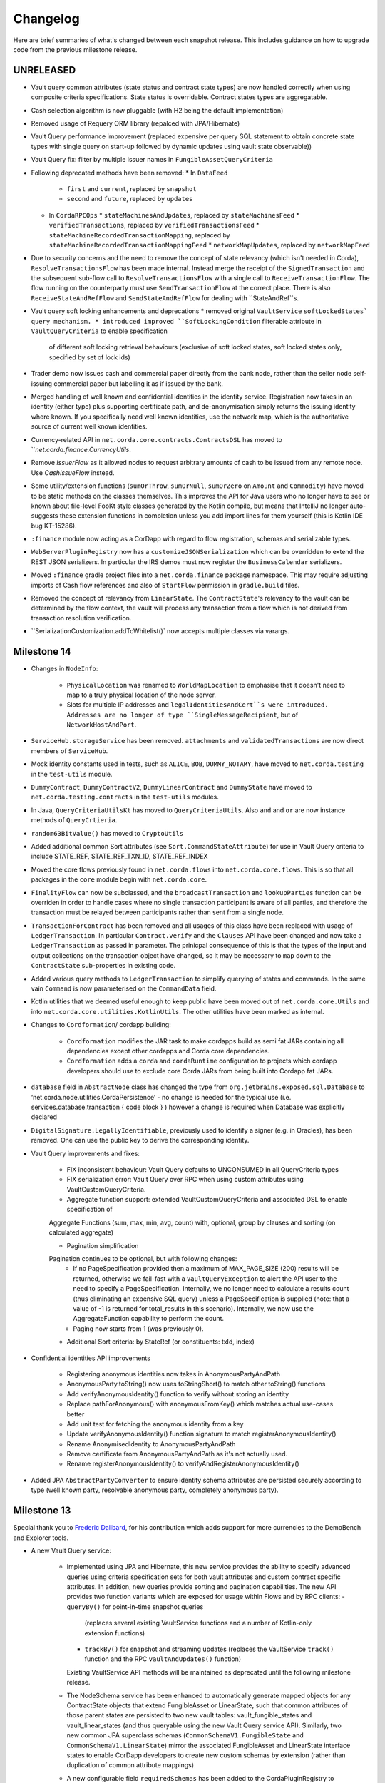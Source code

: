 Changelog
=========

Here are brief summaries of what's changed between each snapshot release. This includes guidance on how to upgrade code
from the previous milestone release.

UNRELEASED
----------
* Vault query common attributes (state status and contract state types) are now handled correctly when using composite
  criteria specifications. State status is overridable. Contract states types are aggregatable.

* Cash selection algorithm is now pluggable (with H2 being the default implementation)

* Removed usage of Requery ORM library (repalced with JPA/Hibernate)

* Vault Query performance improvement (replaced expensive per query SQL statement to obtain concrete state types
  with single query on start-up followed by dynamic updates using vault state observable))

* Vault Query fix: filter by multiple issuer names in ``FungibleAssetQueryCriteria``

* Following deprecated methods have been removed:
  * In ``DataFeed``
    * ``first`` and ``current``, replaced by ``snapshot``
    * ``second`` and ``future``, replaced by ``updates``
  * In ``CordaRPCOps``
    * ``stateMachinesAndUpdates``, replaced by ``stateMachinesFeed``
    * ``verifiedTransactions``, replaced by ``verifiedTransactionsFeed``
    * ``stateMachineRecordedTransactionMapping``, replaced by ``stateMachineRecordedTransactionMappingFeed``
    * ``networkMapUpdates``, replaced by ``networkMapFeed``

* Due to security concerns and the need to remove the concept of state relevancy (which isn't needed in Corda),
  ``ResolveTransactionsFlow`` has been made internal. Instead merge the receipt of the ``SignedTransaction`` and the subsequent
  sub-flow call to ``ResolveTransactionsFlow`` with a single call to ``ReceiveTransactionFlow``. The flow running on the counterparty
  must use ``SendTransactionFlow`` at the correct place. There is also ``ReceiveStateAndRefFlow`` and ``SendStateAndRefFlow`` for
  dealing with ``StateAndRef``s.

* Vault query soft locking enhancements and deprecations
  * removed original ``VaultService`` ``softLockedStates` query mechanism.
  * introduced improved ``SoftLockingCondition`` filterable attribute in ``VaultQueryCriteria`` to enable specification
    of different soft locking retrieval behaviours (exclusive of soft locked states, soft locked states only, specified
    by set of lock ids)

* Trader demo now issues cash and commercial paper directly from the bank node, rather than the seller node self-issuing
  commercial paper but labelling it as if issued by the bank.

* Merged handling of well known and confidential identities in the identity service. Registration now takes in an identity
  (either type) plus supporting certificate path, and de-anonymisation simply returns the issuing identity where known.
  If you specifically need well known identities, use the network map, which is the authoritative source of current well
  known identities.

* Currency-related API in ``net.corda.core.contracts.ContractsDSL`` has moved to ```net.corda.finance.CurrencyUtils`.

* Remove `IssuerFlow` as it allowed nodes to request arbitrary amounts of cash to be issued from any remote node. Use
  `CashIssueFlow` instead.

* Some utility/extension functions (``sumOrThrow``, ``sumOrNull``, ``sumOrZero`` on ``Amount`` and ``Commodity``)
  have moved to be static methods on the classes themselves. This improves the API for Java users who no longer
  have to see or known about file-level FooKt style classes generated by the Kotlin compile, but means that IntelliJ
  no longer auto-suggests these extension functions in completion unless you add import lines for them yourself
  (this is Kotlin IDE bug KT-15286).

* ``:finance`` module now acting as a CorDapp with regard to flow registration, schemas and serializable types.

* ``WebServerPluginRegistry`` now has a ``customizeJSONSerialization`` which can be overridden to extend the REST JSON
  serializers. In particular the IRS demos must now register the ``BusinessCalendar`` serializers.

* Moved ``:finance`` gradle project files into a ``net.corda.finance`` package namespace.
  This may require adjusting imports of Cash flow references and also of ``StartFlow`` permission in ``gradle.build`` files.

* Removed the concept of relevancy from ``LinearState``. The ``ContractState``'s relevancy to the vault can be determined
  by the flow context, the vault will process any transaction from a flow which is not derived from transaction resolution verification.

* ``SerializationCustomization.addToWhitelist()` now accepts multiple classes via varargs.

Milestone 14
------------

* Changes in ``NodeInfo``:

   * ``PhysicalLocation`` was renamed to ``WorldMapLocation`` to emphasise that it doesn't need to map to a truly physical
     location of the node server.
   * Slots for multiple IP addresses and ``legalIdentitiesAndCert``s were introduced. Addresses are no longer of type
     ``SingleMessageRecipient``, but of ``NetworkHostAndPort``.

* ``ServiceHub.storageService`` has been removed. ``attachments`` and ``validatedTransactions`` are now direct members of
  ``ServiceHub``.

* Mock identity constants used in tests, such as ``ALICE``, ``BOB``, ``DUMMY_NOTARY``, have moved to ``net.corda.testing``
  in the ``test-utils`` module.

* ``DummyContract``, ``DummyContractV2``, ``DummyLinearContract`` and ``DummyState`` have moved to ``net.corda.testing.contracts``
  in the ``test-utils`` modules.

* In Java, ``QueryCriteriaUtilsKt`` has moved to ``QueryCriteriaUtils``. Also ``and`` and ``or`` are now instance methods
  of ``QueryCrtieria``.

* ``random63BitValue()`` has moved to ``CryptoUtils``

* Added additional common Sort attributes (see ``Sort.CommandStateAttribute``) for use in Vault Query criteria
  to include STATE_REF, STATE_REF_TXN_ID, STATE_REF_INDEX

* Moved the core flows previously found in ``net.corda.flows`` into ``net.corda.core.flows``. This is so that all packages
  in the ``core`` module begin with ``net.corda.core``.

* ``FinalityFlow`` can now be subclassed, and the ``broadcastTransaction`` and ``lookupParties`` function can be
  overriden in order to handle cases where no single transaction participant is aware of all parties, and therefore
  the transaction must be relayed between participants rather than sent from a single node.

* ``TransactionForContract`` has been removed and all usages of this class have been replaced with usage of
  ``LedgerTransaction``. In particular ``Contract.verify`` and the ``Clauses`` API have been changed and now take a
  ``LedgerTransaction`` as passed in parameter. The prinicpal consequence of this is that the types of the input and output
  collections on the transaction object have changed, so it may be necessary to ``map`` down to the ``ContractState``
  sub-properties in existing code.

* Added various query methods to ``LedgerTransaction`` to simplify querying of states and commands. In the same vain
  ``Command`` is now parameterised on the ``CommandData`` field.

* Kotlin utilities that we deemed useful enough to keep public have been moved out of ``net.corda.core.Utils`` and into
  ``net.corda.core.utilities.KotlinUtils``. The other utilities have been marked as internal.

* Changes to ``Cordformation``/ cordapp building:

   * ``Cordformation`` modifies the JAR task to make cordapps build as semi fat JARs containing all dependencies
     except other cordapps and Corda core dependencies.
   * ``Cordformation`` adds a ``corda`` and ``cordaRuntime`` configuration to projects which cordapp developers should
     use to exclude core Corda JARs from being built into Cordapp fat JARs.

* ``database`` field in ``AbstractNode`` class has changed the type from ``org.jetbrains.exposed.sql.Database`` to
  ‘net.corda.node.utilities.CordaPersistence’ - no change is needed for the typical use
  (i.e. services.database.transaction {  code block } ) however a change is required when Database was explicitly declared

* ``DigitalSignature.LegallyIdentifiable``, previously used to identify a signer (e.g. in Oracles), has been removed.
  One can use the public key to derive the corresponding identity.

* Vault Query improvements and fixes:

    * FIX inconsistent behaviour: Vault Query defaults to UNCONSUMED in all QueryCriteria types

    * FIX serialization error: Vault Query over RPC when using custom attributes using VaultCustomQueryCriteria.

    * Aggregate function support: extended VaultCustomQueryCriteria and associated DSL to enable specification of
    Aggregate Functions (sum, max, min, avg, count) with, optional, group by clauses and sorting (on calculated aggregate)

    * Pagination simplification
    Pagination continues to be optional, but with following changes:
      - If no PageSpecification provided then a maximum of MAX_PAGE_SIZE (200) results will be returned, otherwise we fail-fast with a ``VaultQueryException`` to alert the API user to the need to specify a PageSpecification.
        Internally, we no longer need to calculate a results count (thus eliminating an expensive SQL query) unless a PageSpecification is supplied (note: that a value of -1 is returned for total_results in this scenario).
        Internally, we now use the AggregateFunction capability to perform the count.
      - Paging now starts from 1 (was previously 0).

    * Additional Sort criteria: by StateRef (or constituents: txId, index)

* Confidential identities API improvements

    * Registering anonymous identities now takes in AnonymousPartyAndPath
    * AnonymousParty.toString() now uses toStringShort() to match other toString() functions
    * Add verifyAnonymousIdentity() function to verify without storing an identity
    * Replace pathForAnonymous() with anonymousFromKey() which matches actual use-cases better
    * Add unit test for fetching the anonymous identity from a key
    * Update verifyAnonymousIdentity() function signature to match registerAnonymousIdentity()
    * Rename AnonymisedIdentity to AnonymousPartyAndPath
    * Remove certificate from AnonymousPartyAndPath as it's not actually used.
    * Rename registerAnonymousIdentity() to verifyAndRegisterAnonymousIdentity()

* Added JPA ``AbstractPartyConverter`` to ensure identity schema attributes are persisted securely according to type
  (well known party, resolvable anonymous party, completely anonymous party).

Milestone 13
------------

Special thank you to `Frederic Dalibard <https://github.com/FredericDalibard>`_, for his contribution which adds
support for more currencies to the DemoBench and Explorer tools.

* A new Vault Query service:

   * Implemented using JPA and Hibernate, this new service provides the ability to specify advanced queries using
     criteria specification sets for both vault attributes and custom contract specific attributes. In addition, new
     queries provide sorting and pagination capabilities.
     The new API provides two function variants which are exposed for usage within Flows and by RPC clients:
     - ``queryBy()`` for point-in-time snapshot queries
       (replaces several existing VaultService functions and a number of Kotlin-only extension functions)
     - ``trackBy()`` for snapshot and streaming updates
       (replaces the VaultService ``track()`` function and the RPC ``vaultAndUpdates()`` function)
     Existing VaultService API methods will be maintained as deprecated until the following milestone release.

   * The NodeSchema service has been enhanced to automatically generate mapped objects for any ContractState objects
     that extend FungibleAsset or LinearState, such that common attributes of those parent states are persisted to
     two new vault tables: vault_fungible_states and vault_linear_states (and thus queryable using the new Vault Query
     service API).
     Similarly, two new common JPA superclass schemas (``CommonSchemaV1.FungibleState`` and
     ``CommonSchemaV1.LinearState``) mirror the associated FungibleAsset and LinearState interface states to enable
     CorDapp developers to create new custom schemas by extension (rather than duplication of common attribute mappings)

   * A new configurable field ``requiredSchemas`` has been added to the CordaPluginRegistry to enable CorDapps to
     register custom contract state schemas they wish to query using the new Vault Query service API (using the
     ``VaultCustomQueryCriteria``).

   * See :doc:`vault-query` for full details and code samples of using the new Vault Query service.

* Identity and cryptography related changes:

   * Enable certificate validation in most scenarios (will be enforced in all cases in an upcoming milestone).

   * Added DER encoded format for CompositeKey so they can be used in X.509 certificates.

   * Corrected several tests which made assumptions about counterparty keys, which are invalid when confidential
     identities are used.

   * A new RPC has been added to support fuzzy matching of X.500 names, for instance, to translate from user input to
     an unambiguous identity by searching the network map.

   * A function for deterministic key derivation ``Crypto.deriveKeyPair(privateKey: PrivateKey, seed: ByteArray)``
     has been implemented to support deterministic ``KeyPair`` derivation using an existing private key and a seed
     as inputs. This operation is based on the HKDF scheme and it's a variant of the hardened parent-private ->
     child-private key derivation function of the BIP32 protocol, but it doesn't utilize extension chain codes.
     Currently, this function supports the following schemes: ECDSA secp256r1 (NIST P-256), ECDSA secp256k1 and
     EdDSA ed25519.

* A new ``ClassWhitelist`` implementation, ``AllButBlacklisted`` is used internally to blacklist classes/interfaces,
  which are not expected to be serialised during checkpoints, such as ``Thread``, ``Connection`` and ``HashSet``.
  This implementation supports inheritance and if a superclass or superinterface of a class is blacklisted, so is
  the class itself. An ``IllegalStateException`` informs the user if a class is blacklisted and such an exception is
  returned before checking for ``@CordaSerializable``; thus, blacklisting precedes annotation checking.

* ``TimeWindow`` has a new 5th factory method ``TimeWindow.fromStartAndDuration(fromTime: Instant, duration: Duration)``
  which takes a start-time and a period-of-validity (after this start-time) as inputs.

* The node driver has moved to net.corda.testing.driver in the test-utils module.

* Web API related collections ``CordaPluginRegistry.webApis`` and ``CordaPluginRegistry.staticServeDirs`` moved to
  ``net.corda.webserver.services.WebServerPluginRegistry`` in ``webserver`` module.
  Classes serving Web API should now extend ``WebServerPluginRegistry`` instead of ``CordaPluginRegistry``
  and they should be registered in ``resources/META-INF/services/net.corda.webserver.services.WebServerPluginRegistry``.

* Added a flag to the driver that allows the running of started nodes in-process, allowing easier debugging.
  To enable use `driver(startNodesInProcess = true) { .. }`, or `startNode(startInSameProcess = true, ..)`
  to specify for individual nodes.

* Dependencies changes:
    * Upgraded Dokka to v0.9.14.
    * Upgraded Gradle Plugins to 0.12.4.
    * Upgraded Apache ActiveMQ Artemis to v2.1.0.
    * Upgraded Netty to v4.1.9.Final.
    * Upgraded BouncyCastle to v1.57.
    * Upgraded Requery to v1.3.1.

Milestone 12
------------

* Quite a few changes have been made to the flow API which should make things simpler when writing CorDapps:

    * ``CordaPluginRegistry.requiredFlows`` is no longer needed. Instead annotate any flows you wish to start via RPC with
     ``@StartableByRPC`` and any scheduled flows with ``@SchedulableFlow``.

   * ``CordaPluginRegistry.servicePlugins`` is also no longer used, along with ``PluginServiceHub.registerFlowInitiator``.
     Instead annotate your initiated flows with ``@InitiatedBy``. This annotation takes a single parameter which is the
     initiating flow. This initiating flow further has to be annotated with ``@InitiatingFlow``. For any services you
     may have, such as oracles, annotate them with ``@CordaService``. These annotations will be picked up automatically
     when the node starts up.

   * Due to these changes, when unit testing flows make sure to use ``AbstractNode.registerInitiatedFlow`` so that the flows
     are wired up. Likewise for services use ``AbstractNode.installCordaService``.

   * Related to ``InitiatingFlow``, the ``shareParentSessions`` boolean parameter of ``FlowLogic.subFlow`` has been
     removed. This was an unfortunate parameter that unnecessarily exposed the inner workings of flow sessions. Now, if
     your sub-flow can be started outside the context of the parent flow then annotate it with ``@InitiatingFlow``. If
     it's meant to be used as a continuation of the existing parent flow, such as ``CollectSignaturesFlow``, then it
     doesn't need any annotation.

   * The ``InitiatingFlow`` annotation also has an integer ``version`` property which assigns the initiating flow a version
     number, defaulting to 1 if it's not specified. This enables versioning of flows with nodes only accepting communication
     if the version number matches. At some point we will support the ability for a node to have multiple versions of the
     same flow registered, enabling backwards compatibility of flows.

   * ``ContractUpgradeFlow.Instigator`` has been renamed to just ``ContractUpgradeFlow``.

   * ``NotaryChangeFlow.Instigator`` has been renamed to just ``NotaryChangeFlow``.

   * ``FlowLogic.getCounterpartyMarker`` is no longer used and been deprecated for removal. If you were using this to
     manage multiple independent message streams with the same party in the same flow then use sub-flows instead.

* There are major changes to the ``Party`` class as part of confidential identities:

    * ``Party`` has moved to the ``net.corda.core.identity`` package; there is a deprecated class in its place for
      backwards compatibility, but it will be removed in a future release and developers should move to the new class as soon
      as possible.
    * There is a new ``AbstractParty`` superclass to ``Party``, which contains just the public key. This now replaces
      use of ``Party`` and ``PublicKey`` in state objects, and allows use of full or anonymised parties depending on
      use-case.
    * A new ``PartyAndCertificate`` class has been added which aggregates a Party along with an X.509 certificate and
      certificate path back to a network trust root. This is used where a Party and its proof of identity are required,
      for example in identity registration.
    * Names of parties are now stored as a ``X500Name`` rather than a ``String``, to correctly enforce basic structure of the
      name. As a result all node legal names must now be structured as X.500 distinguished names.

* The identity management service takes an optional network trust root which it will validate certificate paths to, if
  provided. A later release will make this a required parameter.

* There are major changes to transaction signing in flows:

     * You should use the new ``CollectSignaturesFlow`` and corresponding ``SignTransactionFlow`` which handle most
           of the details of this for you. They may get more complex in future as signing becomes a more featureful
           operation.
         * ``ServiceHub.legalIdentityKey`` no longer returns a ``KeyPair``, it instead returns just the ``PublicKey`` portion of this pair.
       The ``ServiceHub.notaryIdentityKey`` has changed similarly. The goal of this change is to keep private keys
           encapsulated and away from most flow code/Java code, so that the private key material can be stored in HSMs
           and other key management devices.
     * The ``KeyManagementService`` no longer provides any mechanism to request the node's ``PrivateKey`` objects directly.
       Instead signature creation occurs in the ``KeyManagementService.sign``, with the ``PublicKey`` used to indicate
       which of the node's keypairs to use. This lookup also works for ``CompositeKey`` scenarios
       and the service will search for a leaf key hosted on the node.
     * The ``KeyManagementService.freshKey`` method now returns only the ``PublicKey`` portion of the newly generated ``KeyPair``
       with the ``PrivateKey`` kept internally to the service.
     * Flows which used to acquire a node's ``KeyPair``, typically via ``ServiceHub.legalIdentityKey``,
       should instead use the helper methods on ``ServiceHub``. In particular to freeze a ``TransactionBuilder`` and
       generate an initial partially signed ``SignedTransaction`` the flow should use ``ServiceHub.toSignedTransaction``.
       Flows generating additional party signatures should use ``ServiceHub.createSignature``. Each of these methods is
       provided with two signatures. One version that signs with the default node key, the other which allows key selection
       by passing in the ``PublicKey`` partner of the desired signing key.
     * The original ``KeyPair`` signing methods have been left on the ``TransactionBuilder`` and ``SignedTransaction``, but
       should only be used as part of unit testing.

* ``Timestamp`` used for validation/notarization time-range has been renamed to ``TimeWindow``.
   There are now 4 factory methods ``TimeWindow.fromOnly(fromTime: Instant)``,
   ``TimeWindow.untilOnly(untilTime: Instant)``, ``TimeWindow.between(fromTime: Instant, untilTime: Instant)`` and
   ``TimeWindow.withTolerance(time: Instant, tolerance: Duration)``.
   Previous constructors ``TimeWindow(fromTime: Instant, untilTime: Instant)`` and
   ``TimeWindow(time: Instant, tolerance: Duration)`` have been removed.

* The Bouncy Castle library ``X509CertificateHolder`` class is now used in place of ``X509Certificate`` in order to
  have a consistent class used internally. Conversions to/from ``X509Certificate`` are done as required, but should
  be avoided where possible.

* The certificate hierarchy has been changed in order to allow corda node to sign keys with proper certificate chain.
     * The corda node will now be issued a restricted client CA for identity/transaction key signing.
     * TLS certificate are now stored in `sslkeystore.jks` and identity keys are stored in `nodekeystore.jks`

.. warning:: The old keystore will need to be removed when upgrading to this version.

Milestone 11.1
--------------

* Fix serialisation error when starting a flow.
* Automatically whitelist subclasses of `InputStream` when serialising.
* Fix exception in DemoBench on Windows when loading CorDapps into the Node Explorer.
* Detect when localhost resolution is broken on MacOSX, and provide instructions on how to fix it.

Milestone 11.0
--------------

* API changes:
    * Added extension function ``Database.transaction`` to replace ``databaseTransaction``, which is now deprecated.

    * Starting a flow no longer enables progress tracking by default. To enable it, you must now invoke your flow using
      one of the new ``CordaRPCOps.startTrackedFlow`` functions. ``FlowHandle`` is now an interface, and its ``progress: Observable``
      field has been moved to the ``FlowProgressHandle`` child interface. Hence developers no longer need to invoke ``notUsed``
      on their flows' unwanted progress-tracking observables.

    * Moved ``generateSpend`` and ``generateExit`` functions into ``OnLedgerAsset`` from the vault and
      ``AbstractConserveAmount`` clauses respectively.

    * Added ``CompositeSignature`` and ``CompositeSignatureData`` as part of enabling ``java.security`` classes to work
      with composite keys and signatures.

    * ``CompositeKey`` now implements ``java.security.PublicKey`` interface, so that keys can be used on standard classes
      such as ``Certificate``.

        * There is no longer a need to transform single keys into composite - ``composite`` extension was removed, it is
          imposible to create ``CompositeKey`` with only one leaf.

        * Constructor of ``CompositeKey`` class is now private. Use ``CompositeKey.Builder`` to create a composite key.
          Keys emitted by the builder are normalised so that it's impossible to create a composite key with only one node.
          (Long chains of single nodes are shortened.)

        * Use extension function ``PublicKeys.keys`` to access all keys belonging to an instance of ``PublicKey``. For a
          ``CompositeKey``, this is equivalent to ``CompositeKey.leafKeys``.

        * Introduced ``containsAny``, ``isFulfilledBy``, ``keys`` extension functions on ``PublicKey`` - ``CompositeKey``
          type checking is done there.

* Corda now requires JDK 8u131 or above in order to run. Our Kotlin now also compiles to JDK8 bytecode, and so you'll need
  to update your CorDapp projects to do the same. E.g. by adding this to ``build.gradle``:

.. parsed-literal::

    tasks.withType(org.jetbrains.kotlin.gradle.tasks.KotlinCompile).all {
        kotlinOptions {
            languageVersion = "1.1"
            apiVersion = "1.1"
            jvmTarget = "1.8"
        }
    }

..

 or by adjusting ``Settings/Build,Execution,Deployment/Compiler/KotlinCompiler`` in IntelliJ::

 -  Language Version: 1.1
 -  API Version: 1.1
 -  Target JVM Version: 1.8

* DemoBench is now installed as ``Corda DemoBench`` instead of ``DemoBench``.

* Rewrote standard test identities to have full X.500 distinguished names. As part of this work we standardised on a
  smaller set of test identities, to reduce risk of subtle differences (i.e. similar common names varying by whitespace)
  in naming making it hard to diagnose issues.

Milestone 10.0
--------------

Special thank you to `Qian Hong <https://github.com/fracting>`_, `Marek Skocovsky <https://github.com/marekdapps>`_,
`Karel Hajek <https://github.com/polybioz>`_, and `Jonny Chiu <https://github.com/johnnyychiu>`_ for their contributions
to Corda in M10.

.. warning:: Due to incompatibility between older version of IntelliJ and gradle 3.4, you will need to upgrade Intellij
   to 2017.1 (with kotlin-plugin v1.1.1) in order to run Corda demos in IntelliJ. You can download the latest IntelliJ
   from `JetBrains <https://www.jetbrains.com/idea/download/>`_.

.. warning:: The Kapt-generated models are no longer included in our codebase. If you experience ``unresolved references``
   errors when building in IntelliJ, please rebuild the schema model by running ``gradlew kaptKotlin`` in Windows or
   ``./gradlew kaptKotlin`` in other systems. Alternatively, perform a full gradle build or install.

.. note:: Kapt is used to generate schema model and entity code (from annotations in the codebase) using the Kotlin Annotation
   processor.

* Corda DemoBench:
    * DemoBench is a new tool to make it easy to configure and launch local Corda nodes. A very useful tool to demonstrate
      to your colleagues the fundamentals of Corda in real-time. It has the following features:

        * Clicking "Add node" creates a new tab that lets you edit the most important configuration properties of the node
          before launch, such as its legal name and which CorDapps will be loaded.
        * Each tab contains a terminal emulator, attached to the pseudoterminal of the node. This lets you see console output.
        * You can launch an Corda Explorer instance for each node via the DemoBench UI. Credentials are handed to the Corda
          Explorer so it starts out logged in already.
        * Some basic statistics are shown about each node, informed via the RPC connection.
        * Another button launches a database viewer in the system browser.
        * The configurations of all running nodes can be saved into a single ``.profile`` file that can be reloaded later.

    * You can download Corda DemoBench from `here <https://www.corda.net/downloads/>`_

* Vault:
    * Soft Locking is a new feature implemented in the vault which prevent a node constructing transactions that attempt
      to use the same input(s) simultaneously.
    * Such transactions would result in naturally wasted effort when the notary rejects them as double spend attempts.
    * Soft locks are automatically applied to coin selection (eg. cash spending) to ensure that no two transactions attempt
      to spend the same fungible states.

* Corda Shell :
    * The shell lets developers and node administrators easily command the node by running flows, RPCs and SQL queries.
    * It provides a variety of commands to monitor the node.
    * The Corda Shell is based on the popular `CRaSH project <http://www.crashub.org/>`_ and new commands can be easily
      added to the node by simply dropping Groovy or Java files into the node's ``shell-commands`` directory.
    * We have many enhancements planned over time including SSH access, more commands and better tab completion.

* API changes:
    * The new Jackson module provides JSON/YAML serialisers for common Corda datatypes.
      If you have previously been using the JSON support in the standalone web server,
      please be aware that Amounts are now serialised as strings instead of { quantity, token } pairs as before.
      The old format is still accepted, but the new JSON will be produced using strings like "1000.00 USD" when writing.
      You can use any format supported by ``Amount.parseCurrency`` as input.

    * We have restructured client package in this milestone.
        * ``CordaClientRPC`` is now in the new ``:client:rpc`` module.
        * The old ``:client`` module has been split up into ``:client:jfx`` and ``:client:mock``.
        * We also have a new ``:node-api`` module (package ``net.corda.nodeapi``) which contains the shared code between
          ``node`` and ``client``.

    * The basic Amount API has been upgraded to have support for advanced financial use cases and to better integrate with
      currency reference data.

* Configuration:
    * Replace ``artemisPort`` with ``p2pPort`` in Gradle configuration.
    * Replace ``artemisAddress`` with ``p2pAddress`` in node configuration.
    * Added ``rpcAddress`` in node configuration for non-ssl RPC connection.

* Object Serialization:
    * Pool Kryo instances for efficiency.

* RPC client changes:
    * RPC clients can now connect to the node without the need for SSL. This requires a separate port on the Artemis broker,
      SSL must not be used for RPC connection.
    * CordaRPCClient now needs to connect to ``rpcAddress`` rather than ``p2pAddress``.

* Dependencies changes:
    * Upgraded Kotlin to v1.1.1.
    * Upgraded Gradle to v3.4.1.
    * Upgraded requery to v1.2.1.
    * Upgraded H2 to v1.4.194.
    * Replaced kotlinx-support-jdk8 with kotlin-stdlib-jre8.

* Improvements:
    * Added ``--version`` command line flag to print the version of the node.
    * Flows written in Java can now execute a sub-flow inside ``UntrustworthyData.unwrap``.
    * Added optional out-of-process transaction verification. Any number of external verifier processes may be attached
      to the node which can handle loadbalanced verification requests.

* Bug fixes:
    * ``--logging-level`` command line flag was previously broken, now correctly sets the logging level.
    * Fixed bug whereby Cash Exit was not taking into account the issuer reference.


Milestone 9.1
-------------

* Correct web server ports for IRS demo.
* Correct which corda-webserver JAR is published to Maven.

Milestone 9
-----------

* With thanks to `Thomas Schroeter <https://github.com/thschroeter>`_ for the Byzantine fault tolerant (BFT)
  notary prototype.
* Web server is a separate JAR.  This is a breaking change. The new webserver JAR (``corda-webserver.jar``)
  must be invoked separately to node startup, using the command``java -jar corda-webserver.jar`` in the same
  directory as the ``node.conf``. Further changes are anticipated in upcoming milestone releases.

* API:

    * Pseudonymous ``AnonymousParty`` class added as a superclass of ``Party``.
    * Split ``CashFlow`` into individual ``CashIssueFlow``, ``CashPaymentFlow`` and ``CashExitFlow`` flows, so that fine
      grained permissions can be applied. Added ``CashFlowCommand`` for use-cases where cash flow triggers need to be
      captured in an object that can be passed around.
    * ``CordaPluginRegistry`` method ``registerRPCKryoTypes`` is renamed ``customizeSerialization`` and the argument
      types now hide the presence of Kryo.
    * New extension functions for encoding/decoding to base58, base64, etc. See
      ``core/src/main/kotlin/net/corda/core/crypto/EncodingUtils.kt``
    * Add ``openAttachment`` function to Corda RPC operations, for downloading an attachment from a node's data storage.
    * Add ``getCashBalances`` function to Corda RPC operations, for getting cash balances from a node's vault.

* Configuration:
    * ``extraAdvertisedServiceIds`` config is now a list of strings, rather than a comma separated string. For example
      ``[ "corda.interest_rates" ]`` instead of ``"corda.interest_rates"``.

* Flows:
    * Split ``CashFlow`` into separate ``CashIssueFlow``, ``CashPaymentFlow`` and ``CashExitFlow`` so that permissions can
      be assigned individually.
    * Split single example user into separate "bankUser" and "bigCorpUser" so that permissions for the users make sense
      rather than being a combination of both roles.
    * ``ProgressTracker`` emits exception thrown by the flow, allowing the ANSI renderer to correctly stop and print the error

* Object Serialization:

    * Consolidated Kryo implementations across RPC and P2P messaging with whitelisting of classes via plugins or with
      ``@CordaSerializable`` for added node security.

* Privacy:
    * Non-validating notary service now takes in a ``FilteredTransaction`` so that no potentially sensitive transaction
      details are unnecessarily revealed to the notary

* General:
    * Add vault service persistence using Requery
    * Certificate signing utility output is now more verbose

Milestone 8
-----------

* Node memory usage and performance improvements, demo nodes now only require 200 MB heap space to run.

* The Corda node no longer runs an internal web server, it's now run in a separate process. Driver and Cordformation have
  been updated to reflect this change. Existing CorDapps should be updated with additional calls to the new ``startWebserver()``
  interface in their Driver logic (if they use the driver e.g. in integration tests). See the IRS demo for an example.

* Data model: ``Party`` equality is now based on the owning key, rather than the owning key and name. This is important for
  party anonymisation to work, as each key must identify exactly one party.

* Contracts: created new composite clauses called ``AllOf``, ``AnyOf`` and ``FirstOf`` to replace ``AllComposition``, ``AnyComposition``
  and ``FirstComposition``, as this is significantly clearer in intent. ``AnyOf`` also enforces that at least one subclause
  must match, whereas ``AnyComposition`` would accept no matches.

* Explorer: the user can now configure certificate path and keystore/truststore password on the login screen.

* Documentation:

    * Key Concepts section revamped with new structure and content.
    * Added more details to :doc:`getting-set-up` page.

* Flow framework: improved exception handling with the introduction of ``FlowException``. If this or a subtype is thrown
  inside a flow it will propagate to all counterparty flows and subsequently be thrown by them as well. Existing flows such as
  ``NotaryFlow.Client/Service`` and others have been modified to throw a ``FlowException`` (in this particular case a
  ``NotaryException``) instead of sending back error responses.

* Notary flow: provide complete details of underlying error when contract validation fails.

Milestone 7
-----------

* With thanks to `Thomas Schroeter <https://github.com/thschroeter>`_ ``NotaryFlow`` is now idempotent.

* Explorer:

    * The GUI for the explorer now shows other nodes on the network map and the transactions between them.
    * Map resolution increased and allows zooming and panning.
    * `Video demonstration <https://www.corda.net/2017/01/03/the-node-explorer/>`_ of the Node Explorer.

* The CorDapp template now has a Java example that parallels the Kotlin one for developers more comfortable with Java.
  ORM support added to the Kotlin example.

* Demos:

    * Added the Bank of Corda demo - a demo showing a node (Bank of Corda) acting as an issuer of Cash, and a client
      driver providing both Web and RPC access to request issuance of cash.
    * Demos now use RPC to communicate with the node from the webserver. This brings the demos more in line with how
      interaction with nodes is expected to be. The demos now treat their webservers like clients. This will also allow
      for the splitting of the webserver from the node for milestone 8.
    * Added a SIMM valuation demo integration test to catch regressions.

* Security:

    * MQ broker of the node now requires authentication which means that third parties cannot connect to and
      listen to queues on the Node. RPC and P2P between nodes is now authenticated as a result of this change.
      This also means that nodes or RPC users cannot pretend to be other nodes or RPC users.
    * The node now does host verification of any node that connects to it and prevents man in the middle attacks.

* Improvements:

    * Vault updates now contain full ``StateAndRef`` which allows subscribers to check whether the update contains
      relevant states.
    * Cash balances are calculated using aggregate values to prevent iterating through all states in the vault, which
      improves performance.
    * Multi-party services, such as notaries, are now load balanced and represented as a single ``Party`` object.
    * The Notary Change flow now supports encumbrances.

Milestone 6
-----------

* Added the `Corda technical white paper <_static/corda-technical-whitepaper.pdf>`_. Note that its current version
  is 0.5 to reflect the fact that the Corda design is still evolving. Although we expect only relatively small tweaks
  at this point, when Corda reaches 1.0 so will the white paper.

* Major documentation restructuring and new content:

    * More details on Corda node internals.
    * New CorDapp tutorial.
    * New tutorial on building transactions.
    * New tutorials on how to run and use a notary service.

* An experimental version of the deterministic JVM sandbox has been added. It is not integrated with the node and will
  undergo some significant changes in the coming releases before it is integrated, as the code is finished, as bugs are
  found and fixed, and as the platform subset we choose to expose is finalised. Treat this as an outline of the basic
  approach rather than something usable for production.

* Developer experience:

    * Samples have been merged back into the main repository. All samples can now be run via command line or IntelliJ.

    * Added a Client RPC python example.

    * Node console output now displays concise startup information, such as startup time or web address. All logging to
      the console is suppressed apart from errors and flow progress tracker steps. It can be re-enabled by passing
      ``--log-to-console`` command line parameter. Note that the log file remains unchanged and will still contain all
      log entries.

    * The ``runnodes`` scripts generated by the Gradle plugins now open each node in separate terminal windows or (on macOS) tabs.

    * A much more complete template app.

    * JARs now available on Maven Central.

* Data model: A party is now identified by a composite key (formerly known as a "public key tree") instead of a single public key.
  Read more in :ref:`composite-keys`. This allows expressing distributed service identities, e.g. a distributed notary.
  In the future this will also allow parties to use multiple signing keys for their legal identity.

* Decentralised consensus: A prototype RAFT based notary composed of multiple nodes has been added. This implementation
  is optimised for high performance over robustness against malicious cluster members, which may be appropriate for
  some financial situations. See :ref:`notary-demo` to try it out. A BFT notary will be added later.

* Node explorer app:

    * New theme aligned with the Corda branding.
    * The New Transaction screen moved to the Cash View (as it is used solely for cash transactions)
    * Removed state machine/flow information from Transaction table. A new view for this will be created in a future release.
    * Added a new Network View that displays details of all nodes on the network.
    * Users can now configure the reporting currency in settings.
    * Various layout and performance enhancements.

* Client RPC:

    * Added a generic ``startFlow`` method that enables starting of any flow, given sufficient permissions.
    * Added the ability for plugins to register additional classes or custom serialisers with Kryo for use in RPC.
    * ``rpc-users.properties`` file has been removed with RPC user settings moved to the config file.

* Configuration changes: It is now possible to specify a custom legal name for any of the node's advertised services.

* Added a load testing framework which allows stress testing of a node cluster, as well as specifying different ways of
  disrupting the normal operation of nodes. See :doc:`loadtesting`.

* Improvements to the experimental contract DSL, by Sofus Mortensen of Nordea Bank (please give Nordea a shoutout too).

API changes:

* The top level package has been renamed from ``com.r3corda`` to ``net.corda``.
* Protocols have been renamed to "flows".
* ``OpaqueBytes`` now uses ``bytes`` as the field name rather than ``bits``.

Milestone 5
-----------

* A simple RPC access control mechanism. Users, passwords and permissions can be defined in a configuration file.
  This mechanism will be extended in future to support standard authentication systems like LDAP.

* New features in the explorer app and RPC API for working with cash:

    * Cash can now be sent, issued and exited via RPC.
    * Notes can now be associated with transactions.
    * Hashes are visually represented using identicons.
    * Lots of functional work on the explorer UI. You can try it out by running ``gradle tools:explorer:runDemoNodes`` to run
      a local network of nodes that swap cash with each other, and then run ``gradle tools:explorer:run`` to start
      the app.

* A new demo showing shared valuation of derivatives portfolios using the ISDA SIMM has been added. Note that this app
  relies on a proprietary implementation of the ISDA SIMM business logic from OpenGamma. A stub library is provided
  to ensure it compiles but if you want to use the app for real please contact us.

* Developer experience (we plan to do lots more here in milestone 6):

    * Demos and samples have been split out of the main repository, and the initial developer experience continues to be
      refined. All necessary JARs can now be installed to Maven Local by simply running ``gradle install``.
    * It's now easier to define a set of nodes to run locally using the new "CordFormation" gradle plugin, which
      defines a simple DSL for creating networks of nodes.
    * The template CorDapp has been upgraded with more documentation and showing more features.

* Privacy: transactions are now structured as Merkle trees, and can have sections "torn off" - presented for
  verification and signing without revealing the rest of the transaction.

* Lots of bug fixes, tweaks and polish starting the run up to the open source release.

API changes:

* Plugin service classes now take a ``PluginServiceHub`` rather than a ``ServiceHubInternal``.
* ``UniqueIdentifier`` equality has changed to only take into account the underlying UUID.
* The contracts module has been renamed to finance, to better reflect what it is for.

Milestone 4
-----------

New features in this release:

* Persistence:

    * States can now be written into a relational database and queried using JDBC. The schemas are defined by the
      smart contracts and schema versioning is supported. It is reasonable to write an app that stores data in a mix
      of global ledger transactions and local database tables which are joined on demand, using join key slots that
      are present in many state definitions. Read more about :doc:`persistence`.
    * The embedded H2 SQL database is now exposed by default to any tool that can speak JDBC. The database URL is
      printed during node startup and can be used to explore the database, which contains both node internal data
      and tables generated from ledger states.
    * Protocol checkpoints are now stored in the database as well. Message processing is now atomic with protocol
      checkpointing and run under the same RDBMS transaction.
    * MQ message deduplication is now handled at the app layer and performed under the RDMS transaction, so
      ensuring messages are only replayed if the RDMS transaction rolled back.
    * "The wallet" has been renamed to "the vault".

* Client RPC:

    * New RPCs added to subscribe to snapshots and update streams state of the vault, currently executing protocols
      and other important node information.
    * New tutorial added that shows how to use the RPC API to draw live transaction graphs on screen.

* Protocol framework:

    * Large simplifications to the API. Session management is now handled automatically. Messages are now routed
      based on identities rather than node IP addresses.

* Decentralised consensus:

    * A standalone one-node notary backed by a JDBC store has been added.
    * A prototype RAFT based notary composed of multiple nodes is available on a branch.

* Data model:

    * Compound keys have been added as preparation for merging a distributed RAFT based notary. Compound keys
      are trees of public keys in which interior nodes can have validity thresholds attached, thus allowing
      boolean formulas of keys to be created. This is similar to Bitcoin's multi-sig support and the data model
      is the same as the InterLedger Crypto-Conditions spec, which should aid interop in future. Read more about
      key trees in the ":doc:`api-core-types`" article.
    * A new tutorial has been added showing how to use transaction attachments in more detail.

* Testnet

    * Permissioning infrastructure phase one is built out. The node now has a notion of developer mode vs normal
      mode. In developer mode it works like M3 and the SSL certificates used by nodes running on your local
      machine all self-sign using a developer key included in the source tree. When developer mode is not active,
      the node won't start until it has a signed certificate. Such a certificate can be obtained by simply running
      an included command line utility which generates a CSR and submits it to a permissioning service, then waits
      for the signed certificate to be returned. Note that currently there is no public Corda testnet, so we are
      not currently running a permissioning service.

* Standalone app development:

    * The Corda libraries that app developers need to link against can now be installed into your local Maven
      repository, where they can then be used like any other JAR. See :doc:`running-a-node`.

* User interfaces:

    * Infrastructure work on the node explorer is now complete: it is fully switched to using the MQ based RPC system.
    * A library of additional reactive collections has been added. This API builds on top of Rx and the observable
      collections API in Java 8 to give "live" data structures in which the state of the node and ledger can be
      viewed as an ordinary Java ``List``, ``Map`` and ``Set``, but which also emit callbacks when these views
      change, and which can have additional views derived in a functional manner (filtered, mapped, sorted, etc).
      Finally, these views can then be bound directly into JavaFX UIs. This makes for a concise and functional
      way of building application UIs that render data from the node, and the API is available for third party
      app developers to use as well. We believe this will be highly productive and enjoyable for developers who
      have the option of building JavaFX apps (vs web apps).
    * The visual network simulator tool that was demoed back in April as part of the first Corda live demo has
      been merged into the main repository.

* Documentation

    * New secure coding guidelines. Corda tries to eliminate as many security mistakes as practical via the type
      system and other mechanically checkable processes, but there are still things that one must be aware of.
    * New attachments tutorial.
    * New Client RPC tutorial.
    * More tutorials on how to build a standalone CorDapp.

* Testing

    * More integration testing support
    * New micro-DSLs for expressing expected sequences of operations with more or less relaxed ordering constraints.
    * QuickCheck generators to create streams of randomised transactions and other basic types. QuickCheck is a way
      of writing unit tests that perform randomised fuzz testing of code, originally developed by the Haskell
      community and now also available in Java.

API changes:

* The transaction types (Signed, Wire, LedgerTransaction) have moved to ``net.corda.core.transactions``. You can
  update your code by just deleting the broken import lines and letting your IDE re-import them from the right
  location.
* ``AbstractStateReplacementProtocol.verifyProposal`` has changed its prototype in a minor way.
* The ``UntrustworthyData<T>.validate`` method has been renamed to ``unwrap`` - the old name is now deprecated.
* The wallet, wallet service, etc. are now vault, vault service, etc. These better reflect the intent that they
  are a generic secure data store, rather than something which holds cash.
* The protocol send/receive APIs have changed to no longer require a session id. Please check the current version
  of the protocol framework tutorial for more details.

Milestone 3
-----------

* More work on preparing for the testnet:

    * Corda is now a standalone app server that loads "CorDapps" into itself as plugins. Whilst the existing IRS
      and trader demos still exist for now, these will soon be removed and there will only be a single Corda node
      program. Note that the node is a single, standalone jar file that is easier to execute than the demos.
    * Project Vega (shared SIMM modelling for derivative portfolios) has already been converted to be a CorDapp.
    * Significant work done on making the node persist its wallet data to a SQL backend, with more on the way.
    * Upgrades and refactorings of the core transaction types in preparation for the incoming sandboxing work.

* The Clauses API that seeks to make writing smart contracts easier has gone through another design iteration,
  with the result that clauses are now cleaner and more composable.
* Improvements to the protocol API for finalising transactions (notarising, transmitting and storing).
* Lots of work done on an MQ based client API.
* Improvements to the developer site:

    * The developer site has been re-read from start to finish and refreshed for M3 so there should be no obsolete
      texts or references anywhere.
    * The Corda non-technical white paper is now a part of the developer site and git repository. The LaTeX source is
      also provided so if you spot any issues with it, you can send us patches.
    * There is a new section on how to write CorDapps.

* Further R&D work by Sofus Mortensen in the experimental module on a new 'universal' contract language.
* SSL for the REST API and webapp server can now be configured.


Milestone 2
-----------

* Big improvements to the interest rate swap app:

    * A new web app demonstrating the IRS contract has been added. This can be used as an example for how to interact with
      the Corda API from the web.
    * Simplifications to the way the demo is used from the command line.
    * :doc:`Detailed documentation on how the contract works and can be used <contract-irs>` has been written.
    * Better integration testing of the app.

* Smart contracts have been redesigned around reusable components, referred to as "clauses". The cash, commercial paper
  and obligation contracts now share a common issue clause.
* New code in the experimental module (note that this module is a place for work-in-progress code which has not yet gone
  through code review and which may, in general, not even function correctly):

    * Thanks to the prolific Sofus Mortensen @ Nordea Bank, an experimental generic contract DSL that is based on the famous
      2001 "Composing contracts" paper has been added. We thank Sofus for this great and promising research, which is so
      relevant in the wake of the DAO hack.
    * The contract code from the recent trade finance demos is now in experimental. This code comes thanks to a
      collaboration of the members; all credit to:

        * Mustafa Ozturk @ Natixis
        * David Nee @ US Bank
        * Johannes Albertsen @ Dankse Bank
        * Rui Hu @ Nordea
        * Daniele Barreca @ Unicredit
        * Sukrit Handa @ Scotiabank
        * Giuseppe Cardone @ Banco Intesa
        * Robert Santiago @ BBVA

* The usability of the command line demo programs has been improved.
* All example code and existing contracts have been ported to use the new Java/Kotlin unit testing domain-specific
  languages (DSLs) which make it easy to construct chains of transactions and verify them together. This cleans up
  and unifies the previous ad-hoc set of similar DSLs. A tutorial on how to use it has been added to the documentation.
  We believe this largely completes our testing story for now around smart contracts. Feedback from bank developers
  during the Trade Finance project has indicated that the next thing to tackle is docs and usability improvements in
  the protocols API.
* Significant work done towards defining the "CorDapp" concept in code, with dynamic loading of API services and more to
  come.
* Inter-node communication now uses SSL/TLS and AMQP/1.0, albeit without all nodes self-signing at the moment. A real
  PKI for the p2p network will come later.
* Logging is now saved to files with log rotation provided by Log4J.

API changes:

* Some utility methods and extension functions that are specific to certain contract types have moved packages: just
  delete the import lines that no longer work and let IntelliJ replace them with the correct package paths.
* The ``arg`` method in the test DSL is now called ``command`` to be consistent with the rest of the data model.
* The messaging APIs have changed somewhat to now use a new ``TopicSession`` object. These APIs will continue to change
  in the upcoming releases.
* Clauses now have default values provided for ``ifMatched``, ``ifNotMatched`` and ``requiredCommands``.

New documentation:

* :doc:`contract-catalogue`
* :doc:`contract-irs`
* :doc:`tutorial-test-dsl`

Milestone 1
-----------

Highlights of this release:

* Event scheduling. States in the ledger can now request protocols to be invoked at particular times, for states
  considered relevant by the wallet.
* Upgrades to the notary/consensus service support:

    * There is now a way to change the notary controlling a state.
    * You can pick between validating and non-validating notaries, these let you select your privacy/robustness tradeoff.

* A new obligation contract that supports bilateral and multilateral netting of obligations, default tracking and
  more.
* Improvements to the financial type system, with core classes and contracts made more generic.
* Switch to a better digital signature algorithm: ed25519 instead of the previous JDK default of secp256r1.
* A new integration test suite.
* A new Java unit testing DSL for contracts, similar in spirit to the one already developed for Kotlin users (which
  depended on Kotlin specific features).
* An experimental module, where developers who want to work with the latest Corda code can check in contracts/cordapp
  code before it's been fully reviewed. Code in this module has compiler warnings suppressed but we will still make
  sure it compiles across refactorings.
* Persistence improvements: transaction data is now stored to disk and automatic protocol resume is now implemented.
* Many smaller bug fixes, cleanups and improvements.

We have new documentation on:

* :doc:`event-scheduling`
* :doc:`core-types`
* :doc:`key-concepts-consensus`

Summary of API changes (not exhaustive):

* Notary/consensus service:

    * ``NotaryService`` is now extensible.
    * Every ``ContractState`` now has to specify a *participants* field, which is a list of parties that are able to
      consume this state in a valid transaction. This is used for e.g. making sure all relevant parties obtain the updated
      state when changing a notary.
    * Introduced ``TransactionState``, which wraps ``ContractState``, and is used when defining a transaction output.
      The notary field is moved from ``ContractState`` into ``TransactionState``.
    * Every transaction now has a *type* field, which specifies custom build & validation rules for that transaction type.
      Currently two types are supported: General (runs the default build and validation logic) and NotaryChange (
      contract code is not run during validation, checks that the notary field is the only difference between the
      inputs and outputs).
      ``TransactionBuilder()`` is now abstract, you should use ``TransactionType.General.Builder()`` for building transactions.

* The cash contract has moved from ``net.corda.contracts`` to ``net.corda.contracts.cash``
* ``Amount`` class is now generic, to support non-currency types such as physical assets. Where you previously had just
  ``Amount``, you should now use ``Amount<Currency>``.
* Refactored the Cash contract to have a new FungibleAsset superclass, to model all countable assets that can be merged
  and split (currency, barrels of oil, etc.)
* Messaging:

    * ``addMessageHandler`` now has a different signature as part of error handling changes.
    * If you want to return nothing to a protocol, use ``Ack`` instead of ``Unit`` from now on.

* In the IRS contract, dateOffset is now an integer instead of an enum.
* In contracts, you now use ``tx.getInputs`` and ``tx.getOutputs`` instead of ``getInStates`` and ``getOutStates``. This is
  just a renaming.
* A new ``NonEmptySet`` type has been added for cases where you wish to express that you have a collection of unique
  objects which cannot be empty.
* Please use the global ``newSecureRandom()`` function rather than instantiating your own SecureRandom's from now on, as
  the custom function forces the use of non-blocking random drivers on Linux.

Milestone 0
-----------

This is the first release, which includes:

* Some initial smart contracts: cash, commercial paper, interest rate swaps
* An interest rate oracle
* The first version of the protocol/orchestration framework
* Some initial support for pluggable consensus mechanisms
* Tutorials and documentation explaining how it works
* Much more ...
